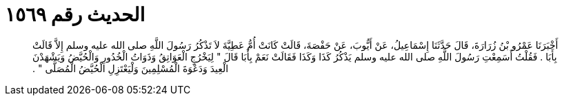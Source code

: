 
= الحديث رقم ١٥٦٩

[quote.hadith]
أَخْبَرَنَا عَمْرُو بْنُ زُرَارَةَ، قَالَ حَدَّثَنَا إِسْمَاعِيلُ، عَنْ أَيُّوبَ، عَنْ حَفْصَةَ، قَالَتْ كَانَتْ أُمُّ عَطِيَّةَ لاَ تَذْكُرُ رَسُولَ اللَّهِ صلى الله عليه وسلم إِلاَّ قَالَتْ بِأَبَا ‏.‏ فَقُلْتُ أَسَمِعْتِ رَسُولَ اللَّهِ صلى الله عليه وسلم يَذْكُرُ كَذَا وَكَذَا فَقَالَتْ نَعَمْ بِأَبَا قَالَ ‏"‏ لِيَخْرُجِ الْعَوَاتِقُ وَذَوَاتُ الْخُدُورِ وَالْحُيَّضُ وَيَشْهَدْنَ الْعِيدَ وَدَعْوَةَ الْمُسْلِمِينَ وَلْيَعْتَزِلِ الْحُيَّضُ الْمُصَلَّى ‏"‏ ‏.‏
